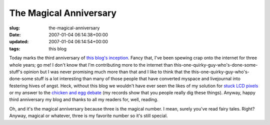 The Magical Anniversary
=======================

:slug: the-magical-anniversary
:date: 2007-01-04 06:14:38+00:00
:updated: 2007-01-04 06:14:54+00:00
:tags: this blog

Today marks the third anniversary of `this blog's
inception <http://blog.gwax.com/2004/01/04/fp/>`__. Fancy that, I've
been spewing crap onto the internet for three whole years; go me! I
don't know that I'm contributing more to the internet than
this-one-quirky-guy-who's-done-some-stuff's opinion but I was never
promising much more than that and I like to think that the
this-one-quirky-guy-who's-done-some stuff is a lot interesting than many
of those people that have converted myspace and livejournal into
festering hives of angst. Heck, without this blog we wouldn't have ever
seen the likes of my solution for `stuck LCD
pixels <http://blog.gwax.com/2006/01/03/unsticking-stuck-lcd-pixels/>`__
or my answer to the `chicken and egg
debate <http://blog.gwax.com/2005/04/14/chicken-and-egg/>`__ (my records
show that you people really dig these things). Anyway, happy third
anniversary my blog and thanks to all my readers for, well, reading.

Oh, and it's the magical anniversary because three is the magical
number. I mean, surely you've read fairy tales. Right? Anyway, magical
or whatever, three is my favorite number so it's still special.

